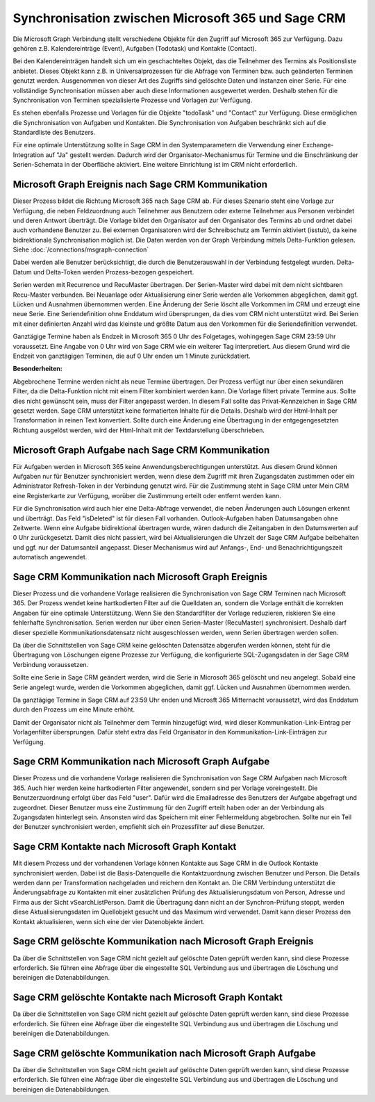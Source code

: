 ﻿Synchronisation zwischen Microsoft 365 und Sage CRM
===================================================

Die Microsoft Graph Verbindung stellt verschiedene Objekte für den Zugriff auf Microsoft 365 zur Verfügung.
Dazu gehören z.B. Kalendereinträge (Event), Aufgaben (Todotask) und Kontakte (Contact).

Bei den Kalendereinträgen handelt sich um ein geschachteltes Objekt, das die Teilnehmer des Termins als Positionsliste anbietet.
Dieses Objekt kann z.B. in Universalprozessen für die Abfrage von Terminen bzw. auch geänderten Terminen genutzt werden.
Ausgenommen von dieser Art des Zugriffs sind gelöschte Daten und Instanzen einer Serie.
Für eine vollständige Synchronisation müssen aber auch diese Informationen ausgewertet werden.
Deshalb stehen für die Synchronisation von Terminen spezialisierte Prozesse und Vorlagen zur Verfügung.

Es stehen ebenfalls Prozesse und Vorlagen für die Objekte "todoTask" und "Contact" zur Verfügung.
Diese ermöglichen die Synchronisation von Aufgaben und Kontakten.
Die Synchronisation von Aufgaben beschränkt sich auf die Standardliste des Benutzers.

Für eine optimale Unterstützung sollte in Sage CRM in den Systemparametern die Verwendung einer Exchange-Integration
auf "Ja" gestellt werden. 
Dadurch wird der Organisator-Mechanismus für Termine und die Einschränkung der Serien-Schemata in der Oberfläche aktiviert.
Eine weitere Einrichtung ist im CRM nicht erforderlich.


Microsoft Graph Ereignis nach Sage CRM Kommunikation
----------------------------------------------------

Dieser Prozess bildet die Richtung Microsoft 365 nach Sage CRM ab.
Für dieses Szenario steht eine Vorlage zur Verfügung, die neben Feldzuordnung auch Teilnehmer aus Benutzern
oder externe Teilnehmer aus Personen verbindet und deren Antwort überträgt.
Die Vorlage bildet den Organisator auf den Organisator des Termins ab und ordnet dabei auch
vorhandene Benutzer zu. Bei externen Organisatoren wird der Schreibschutz am Termin aktiviert (isstub), da keine bidirektionale
Synchronisation möglich ist.
Die Daten werden von der Graph Verbindung mittels Delta-Funktion gelesen. 
Siehe :doc:`/connections/msgraph-connection`

Dabei werden alle Benutzer berücksichtigt, die durch die Benutzerauswahl in der Verbindung festgelegt wurden.
Delta-Datum und Delta-Token werden Prozess-bezogen gespeichert.

Serien werden mit Recurrence und RecuMaster übertragen. 
Der Serien-Master wird dabei mit dem nicht sichtbaren Recu-Master verbunden.
Bei Neuanlage oder Aktualisierung einer Serie werden alle Vorkommen abgeglichen, damit ggf. Lücken und Ausnahmen übernommen werden.
Eine Änderung der Serie löscht alle Vorkommen im CRM und erzeugt eine neue Serie.
Eine Seriendefinition ohne Enddatum wird übersprungen, da dies vom CRM nicht unterstützt wird.
Bei Serien mit einer definierten Anzahl wird das kleinste und größte Datum aus den Vorkommen für die Seriendefinition verwendet.

Ganztägige Termine haben als Endzeit in Microsoft 365 0 Uhr des Folgetages, wohingegen Sage CRM 23:59 Uhr
voraussetzt. Eine Angabe von 0 Uhr wird von Sage CRM wie ein weiterer Tag interpretiert.
Aus diesem Grund wird die Endzeit von ganztägigen Terminen, die auf 0 Uhr enden um 1 Minute zurückdatiert.

:Besonderheiten:

Abgebrochene Termine werden nicht als neue Termine übertragen.
Der Prozess verfügt nur über einen sekundären Filter, da die Delta-Funktion nicht mit einem Filter 
kombiniert werden kann.
Die Vorlage filtert private Termine aus. Sollte dies nicht gewünscht sein, muss der Filter angepasst werden.
In diesem Fall sollte das Privat-Kennzeichen in Sage CRM gesetzt werden.
Sage CRM unterstützt keine formatierten Inhalte für die Details. Deshalb wird der Html-Inhalt per 
Transformation in reinen Text konvertiert. Sollte durch eine Änderung eine Übertragung in der entgegengesetzten
Richtung ausgelöst werden, wird der Html-Inhalt mit der Textdarstellung überschrieben.


Microsoft Graph Aufgabe nach Sage CRM Kommunikation
---------------------------------------------------

Für Aufgaben werden in Microsoft 365 keine Anwendungsberechtigungen unterstützt.
Aus diesem Grund können Aufgaben nur für Benutzer synchronisiert werden, wenn diese dem Zugriff mit ihren Zugangsdaten
zustimmen oder ein Administrator Refresh-Token in der Verbindung genutzt wird. 
Für die Zustimmung steht in Sage CRM unter Mein CRM eine Registerkarte zur Verfügung, worüber die Zustimmung erteilt 
oder entfernt werden kann.

Für die Synchronisation wird auch hier eine Delta-Abfrage verwendet, die neben Änderungen auch Lösungen erkennt
und überträgt. Das Feld "isDeleted" ist für diesen Fall vorhanden.
Outlook-Aufgaben haben Datumsangaben ohne Zeitwerte. Wenn eine Aufgabe bidirektional übertragen wurde, wären
dadurch die Zeitangaben in den Datumswerten auf 0 Uhr zurückgesetzt.
Damit dies nicht passiert, wird bei Aktualisierungen die Uhrzeit der Sage CRM Aufgabe beibehalten und ggf. nur
der Datumsanteil angepasst.
Dieser Mechanismus wird auf Anfangs-, End- und Benachrichtigungszeit automatisch angewendet.


Sage CRM Kommunikation nach Microsoft Graph Ereignis
----------------------------------------------------

Dieser Prozess und die vorhandene Vorlage realisieren die Synchronisation von Sage CRM Terminen nach
Microsoft 365. 
Der Prozess wendet keine hartkodierten Filter auf die Quelldaten an, sondern die Vorlage enthält die
korrekten Angaben für eine optimale Unterstützung. Wenn Sie den Standardfilter der Vorlage reduzieren,
riskieren Sie eine fehlerhafte Synchronisation.
Serien werden nur über einen Serien-Master (RecuMaster) synchronisiert. Deshalb darf dieser spezielle
Kommunikationsdatensatz nicht ausgeschlossen werden, wenn Serien übertragen werden sollen.

Da über die Schnittstellen von Sage CRM keine gelöschten Datensätze abgerufen werden können,
steht für die Übertragung von Löschungen eigene Prozesse zur Verfügung, die konfigurierte SQL-Zugangsdaten
in der Sage CRM Verbindung voraussetzen.

Sollte eine Serie in Sage CRM geändert werden, wird die Serie in Microsoft 365 gelöscht und neu angelegt.
Sobald eine Serie angelegt wurde, werden die Vorkommen abgeglichen, damit ggf. Lücken und Ausnahmen übernommen werden.

Da ganztägige Termine in Sage CRM auf 23:59 Uhr enden und Microsft 365 Mitternacht voraussetzt,
wird das Enddatum durch den Prozess um eine Minute erhöht.

Damit der Organisator nicht als Teilnehmer dem Termin hinzugefügt wird, wird dieser Kommunikation-Link-Eintrag per
Vorlagenfilter übersprungen. Dafür steht extra das Feld Organisator in den Kommunikation-Link-Einträgen zur
Verfügung.


Sage CRM Kommunikation nach Microsoft Graph Aufgabe
---------------------------------------------------

Dieser Prozess und die vorhandene Vorlage realisieren die Synchronisation von Sage CRM Aufgaben nach
Microsoft 365. Auch hier werden keine hartkodierten Filter angewendet, sondern sind per Vorlage
voreingestellt.
Die Benutzerzuordnung erfolgt über das Feld "user". Dafür wird die Emailadresse des Benutzers der Aufgabe
abgefragt und zugeordnet.
Dieser Benutzer muss eine Zustimmung für den Zugriff erteilt haben oder an der Verbindung als Zugangsdaten
hinterlegt sein. Ansonsten wird das Speichern mit einer Fehlermeldung abgebrochen.
Sollte nur ein Teil der Benutzer synchronisiert werden, empfiehlt sich ein Prozessfilter auf diese
Benutzer.


Sage CRM Kontakte nach Microsoft Graph Kontakt
----------------------------------------------

Mit diesem Prozess und der vorhandenen Vorlage können Kontakte aus Sage CRM in die Outlook Kontakte synchronisiert werden.
Dabei ist die Basis-Datenquelle die Kontaktzuordnung zwischen Benutzer und Person. Die Details werden dann per 
Transformation nachgeladen und reichern den Kontakt an.
Die CRM Verbindung unterstützt die Änderungsabfrage zu Kontakten mit einer zusätzlichen Prüfung des Aktualisierungsdatum
von Person, Adresse und Firma aus der Sicht vSearchListPerson.
Damit die Übertragung dann nicht an der Synchron-Prüfung stoppt, werden diese Aktualisierungsdaten im Quellobjekt gesucht
und das Maximum wird verwendet.
Damit kann dieser Prozess den Kontakt aktualisieren, wenn sich eine der vier Datenobjekte ändert.


Sage CRM gelöschte Kommunikation nach Microsoft Graph Ereignis
--------------------------------------------------------------

Da über die Schnittstellen von Sage CRM nicht gezielt auf gelöschte Daten geprüft werden kann, sind diese Prozesse erforderlich.
Sie führen eine Abfrage über die eingestellte SQL Verbindung aus und übertragen die Löschung und bereinigen die
Datenabbildungen.


Sage CRM gelöschte Kontakte nach Microsoft Graph Kontakt
--------------------------------------------------------

Da über die Schnittstellen von Sage CRM nicht gezielt auf gelöschte Daten geprüft werden kann, sind diese Prozesse erforderlich.
Sie führen eine Abfrage über die eingestellte SQL Verbindung aus und übertragen die Löschung und bereinigen die
Datenabbildungen.


Sage CRM gelöschte Kommunikation nach Microsoft Graph Aufgabe
-------------------------------------------------------------

Da über die Schnittstellen von Sage CRM nicht gezielt auf gelöschte Daten geprüft werden kann, sind diese Prozesse erforderlich.
Sie führen eine Abfrage über die eingestellte SQL Verbindung aus und übertragen die Löschung und bereinigen die
Datenabbildungen.
